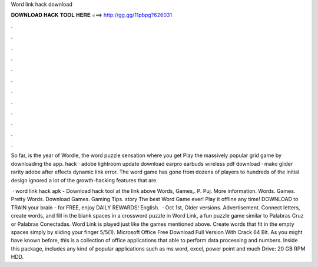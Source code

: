 Word link hack download



𝐃𝐎𝐖𝐍𝐋𝐎𝐀𝐃 𝐇𝐀𝐂𝐊 𝐓𝐎𝐎𝐋 𝐇𝐄𝐑𝐄 ===> http://gg.gg/11pbpg?626031



.



.



.



.



.



.



.



.



.



.



.



.

So far, is the year of Wordle, the word puzzle sensation where you get Play the massively popular grid game by downloading the app. hack · adobe lightroom update download earpro earbuds wireless pdf download · mako glider rarity adobe after effects dynamic link error. The word game has gone from dozens of players to hundreds of the initial design ignored a lot of the growth-hacking features that are.

 · word link hack apk - Download hack tool at the link above Words, Games,. P. Puj. More information. Words. Games. Pretty Words. Download Games. Gaming Tips. story The best Word Game ever! Play it offline any time! DOWNLOAD to TRAIN your brain - for FREE, enjoy DAILY REWARDS! English.  · Oct 1st, Older versions. Advertisement. Connect letters, create words, and fill in the blank spaces in a crossword puzzle in Word Link, a fun puzzle game similar to Palabras Cruz or Palabras Conectadas. Word Link is played just like the games mentioned above. Create words that fit in the empty spaces simply by sliding your finger 5/5(1). Microsoft Office Free Download Full Version With Crack 64 Bit. As you might have known before, this is a collection of office applications that able to perform data processing and numbers. Inside this package, includes any kind of popular applications such as ms word, excel, power point and much  Drive: 20 GB RPM HDD.
